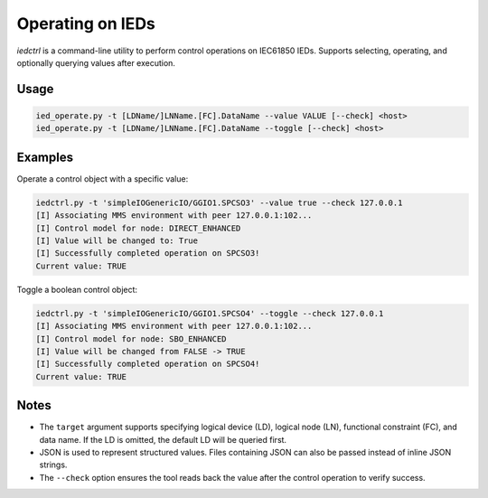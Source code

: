 .. _iec61850_example_iedctrl:

Operating on IEDs
=================

`iedctrl` is a command-line utility to perform control operations on IEC61850 IEDs.
Supports selecting, operating, and optionally querying values after execution.

Usage
-----

.. code-block::

    ied_operate.py -t [LDName/]LNName.[FC].DataName --value VALUE [--check] <host>
    ied_operate.py -t [LDName/]LNName.[FC].DataName --toggle [--check] <host>


Examples
--------

Operate a control object with a specific value:

.. code-block::

    iedctrl.py -t 'simpleIOGenericIO/GGIO1.SPCSO3' --value true --check 127.0.0.1
    [I] Associating MMS environment with peer 127.0.0.1:102...
    [I] Control model for node: DIRECT_ENHANCED
    [I] Value will be changed to: True
    [I] Successfully completed operation on SPCSO3!
    Current value: TRUE

Toggle a boolean control object:

.. code-block::

    iedctrl.py -t 'simpleIOGenericIO/GGIO1.SPCSO4' --toggle --check 127.0.0.1
    [I] Associating MMS environment with peer 127.0.0.1:102...
    [I] Control model for node: SBO_ENHANCED
    [I] Value will be changed from FALSE -> TRUE
    [I] Successfully completed operation on SPCSO4!
    Current value: TRUE

Notes
-----

- The ``target`` argument supports specifying logical device (LD), logical node (LN), functional constraint (FC), and data name. If the LD is omitted, the default LD will be queried first.
- JSON is used to represent structured values. Files containing JSON can also be passed instead of inline JSON strings.
- The ``--check`` option ensures the tool reads back the value after the control operation to verify success.
